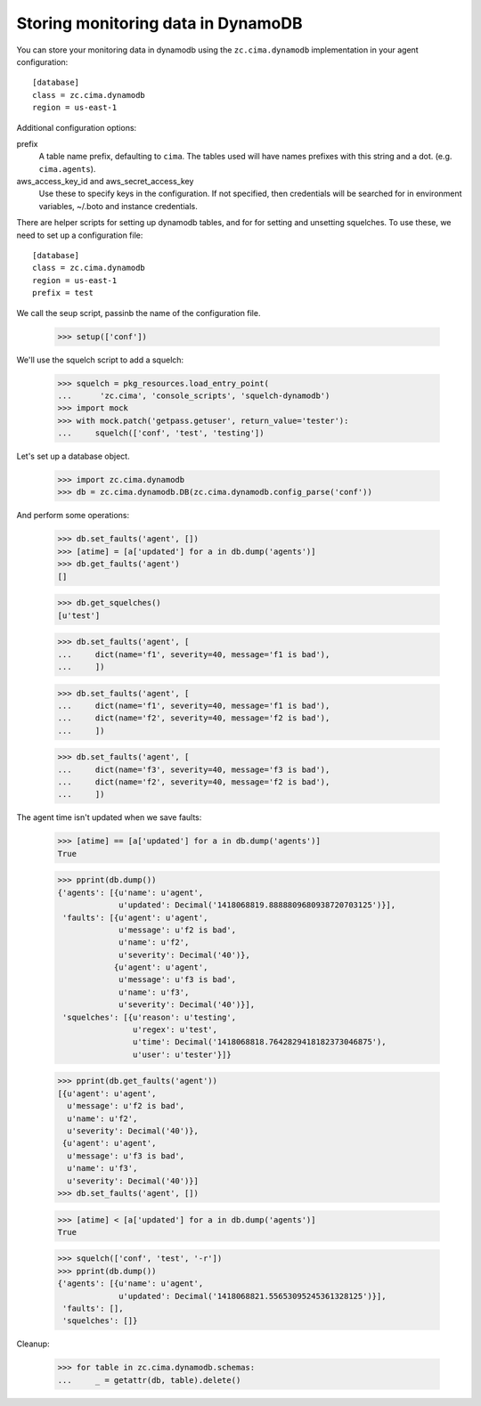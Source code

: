 Storing monitoring data in DynamoDB
===================================

You can store your monitoring data in dynamodb using the
``zc.cima.dynamodb`` implementation in your agent configuration::

  [database]
  class = zc.cima.dynamodb
  region = us-east-1

Additional configuration options:

prefix
  A table name prefix, defaulting to ``cima``.  The tables used will
  have names prefixes with this string and a
  dot. (e.g. ``cima.agents``).

aws_access_key_id and aws_secret_access_key
  Use these to specify keys in the configuration. If not specified,
  then credentials will be searched for in environment variables,
  ~/.boto and instance credentials.

There are helper scripts for setting up dynamodb tables, and for for
setting and unsetting squelches.  To use these, we need to set up a
configuration file::

  [database]
  class = zc.cima.dynamodb
  region = us-east-1
  prefix = test

.. -> src

    >>> import os, random, pkg_resources

    >>> with open('conf', 'w') as f:
    ...     f.write(src.replace('us-east-1', os.environ['DYNAMO_TEST'])
    ...               .replace('test', 'test%s' % random.randint(0,999999999))
    ...               )

    >>> setup = pkg_resources.load_entry_point(
    ...     'zc.cima', 'console_scripts', 'setup-dynamodb')

We call the seup script, passinb the name of the configuration file.

    >>> setup(['conf'])

We'll use the squelch script to add a squelch:

    >>> squelch = pkg_resources.load_entry_point(
    ...      'zc.cima', 'console_scripts', 'squelch-dynamodb')
    >>> import mock
    >>> with mock.patch('getpass.getuser', return_value='tester'):
    ...     squelch(['conf', 'test', 'testing'])

Let's set up a database object.

    >>> import zc.cima.dynamodb
    >>> db = zc.cima.dynamodb.DB(zc.cima.dynamodb.config_parse('conf'))

And perform some operations:

    >>> db.set_faults('agent', [])
    >>> [atime] = [a['updated'] for a in db.dump('agents')]
    >>> db.get_faults('agent')
    []

    >>> db.get_squelches()
    [u'test']

    >>> db.set_faults('agent', [
    ...     dict(name='f1', severity=40, message='f1 is bad'),
    ...     ])

    >>> db.set_faults('agent', [
    ...     dict(name='f1', severity=40, message='f1 is bad'),
    ...     dict(name='f2', severity=40, message='f2 is bad'),
    ...     ])

    >>> db.set_faults('agent', [
    ...     dict(name='f3', severity=40, message='f3 is bad'),
    ...     dict(name='f2', severity=40, message='f2 is bad'),
    ...     ])

The agent time isn't updated when we save faults:

    >>> [atime] == [a['updated'] for a in db.dump('agents')]
    True

    >>> pprint(db.dump())
    {'agents': [{u'name': u'agent',
                 u'updated': Decimal('1418068819.8888809680938720703125')}],
     'faults': [{u'agent': u'agent',
                 u'message': u'f2 is bad',
                 u'name': u'f2',
                 u'severity': Decimal('40')},
                {u'agent': u'agent',
                 u'message': u'f3 is bad',
                 u'name': u'f3',
                 u'severity': Decimal('40')}],
     'squelches': [{u'reason': u'testing',
                    u'regex': u'test',
                    u'time': Decimal('1418068818.7642829418182373046875'),
                    u'user': u'tester'}]}

    >>> pprint(db.get_faults('agent'))
    [{u'agent': u'agent',
      u'message': u'f2 is bad',
      u'name': u'f2',
      u'severity': Decimal('40')},
     {u'agent': u'agent',
      u'message': u'f3 is bad',
      u'name': u'f3',
      u'severity': Decimal('40')}]
    >>> db.set_faults('agent', [])

    >>> [atime] < [a['updated'] for a in db.dump('agents')]
    True

    >>> squelch(['conf', 'test', '-r'])
    >>> pprint(db.dump())
    {'agents': [{u'name': u'agent',
                 u'updated': Decimal('1418068821.55653095245361328125')}],
     'faults': [],
     'squelches': []}


Cleanup:

    >>> for table in zc.cima.dynamodb.schemas:
    ...     _ = getattr(db, table).delete()
